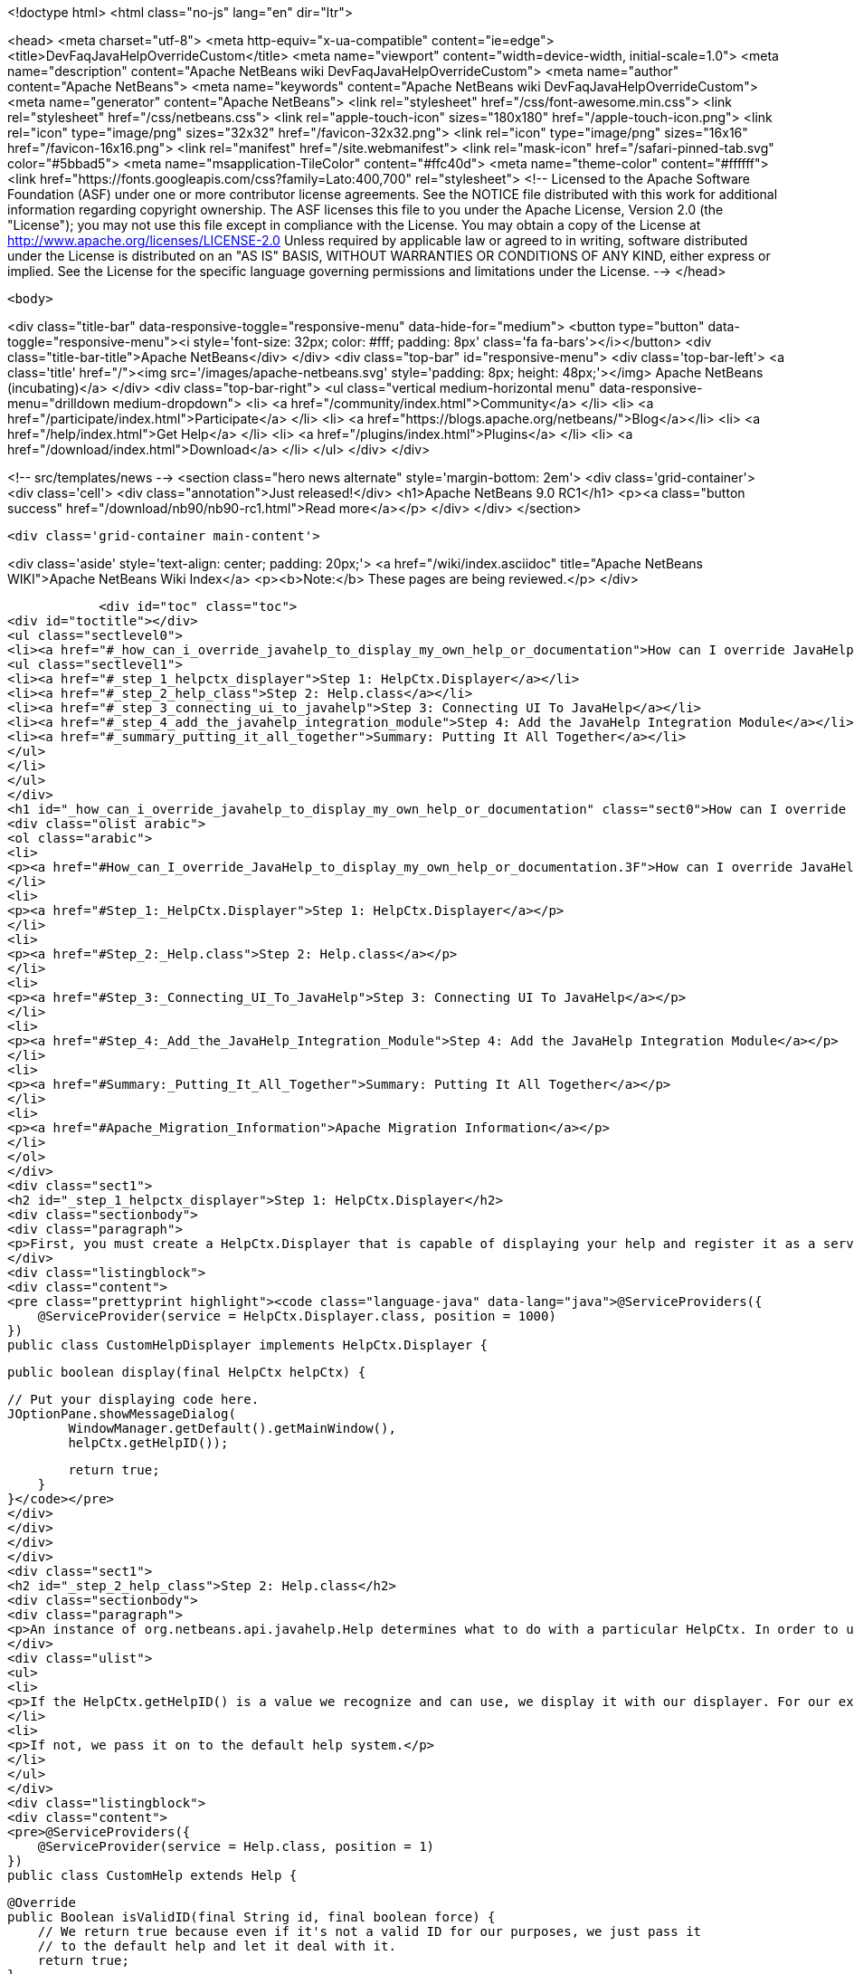 

<!doctype html>
<html class="no-js" lang="en" dir="ltr">
    
<head>
    <meta charset="utf-8">
    <meta http-equiv="x-ua-compatible" content="ie=edge">
    <title>DevFaqJavaHelpOverrideCustom</title>
    <meta name="viewport" content="width=device-width, initial-scale=1.0">
    <meta name="description" content="Apache NetBeans wiki DevFaqJavaHelpOverrideCustom">
    <meta name="author" content="Apache NetBeans">
    <meta name="keywords" content="Apache NetBeans wiki DevFaqJavaHelpOverrideCustom">
    <meta name="generator" content="Apache NetBeans">
    <link rel="stylesheet" href="/css/font-awesome.min.css">
    <link rel="stylesheet" href="/css/netbeans.css">
    <link rel="apple-touch-icon" sizes="180x180" href="/apple-touch-icon.png">
    <link rel="icon" type="image/png" sizes="32x32" href="/favicon-32x32.png">
    <link rel="icon" type="image/png" sizes="16x16" href="/favicon-16x16.png">
    <link rel="manifest" href="/site.webmanifest">
    <link rel="mask-icon" href="/safari-pinned-tab.svg" color="#5bbad5">
    <meta name="msapplication-TileColor" content="#ffc40d">
    <meta name="theme-color" content="#ffffff">
    <link href="https://fonts.googleapis.com/css?family=Lato:400,700" rel="stylesheet"> 
    <!--
        Licensed to the Apache Software Foundation (ASF) under one
        or more contributor license agreements.  See the NOTICE file
        distributed with this work for additional information
        regarding copyright ownership.  The ASF licenses this file
        to you under the Apache License, Version 2.0 (the
        "License"); you may not use this file except in compliance
        with the License.  You may obtain a copy of the License at
        http://www.apache.org/licenses/LICENSE-2.0
        Unless required by applicable law or agreed to in writing,
        software distributed under the License is distributed on an
        "AS IS" BASIS, WITHOUT WARRANTIES OR CONDITIONS OF ANY
        KIND, either express or implied.  See the License for the
        specific language governing permissions and limitations
        under the License.
    -->
</head>


    <body>
        

<div class="title-bar" data-responsive-toggle="responsive-menu" data-hide-for="medium">
    <button type="button" data-toggle="responsive-menu"><i style='font-size: 32px; color: #fff; padding: 8px' class='fa fa-bars'></i></button>
    <div class="title-bar-title">Apache NetBeans</div>
</div>
<div class="top-bar" id="responsive-menu">
    <div class='top-bar-left'>
        <a class='title' href="/"><img src='/images/apache-netbeans.svg' style='padding: 8px; height: 48px;'></img> Apache NetBeans (incubating)</a>
    </div>
    <div class="top-bar-right">
        <ul class="vertical medium-horizontal menu" data-responsive-menu="drilldown medium-dropdown">
            <li> <a href="/community/index.html">Community</a> </li>
            <li> <a href="/participate/index.html">Participate</a> </li>
            <li> <a href="https://blogs.apache.org/netbeans/">Blog</a></li>
            <li> <a href="/help/index.html">Get Help</a> </li>
            <li> <a href="/plugins/index.html">Plugins</a> </li>
            <li> <a href="/download/index.html">Download</a> </li>
        </ul>
    </div>
</div>


        
<!-- src/templates/news -->
<section class="hero news alternate" style='margin-bottom: 2em'>
    <div class='grid-container'>
        <div class='cell'>
            <div class="annotation">Just released!</div>
            <h1>Apache NetBeans 9.0 RC1</h1>
            <p><a class="button success" href="/download/nb90/nb90-rc1.html">Read more</a></p>
        </div>
    </div>
</section>

        <div class='grid-container main-content'>
            
<div class='aside' style='text-align: center; padding: 20px;'>
    <a href="/wiki/index.asciidoc" title="Apache NetBeans WIKI">Apache NetBeans Wiki Index</a>
    <p><b>Note:</b> These pages are being reviewed.</p>
</div>

            <div id="toc" class="toc">
<div id="toctitle"></div>
<ul class="sectlevel0">
<li><a href="#_how_can_i_override_javahelp_to_display_my_own_help_or_documentation">How can I override JavaHelp to display my own help or documentation?</a>
<ul class="sectlevel1">
<li><a href="#_step_1_helpctx_displayer">Step 1: HelpCtx.Displayer</a></li>
<li><a href="#_step_2_help_class">Step 2: Help.class</a></li>
<li><a href="#_step_3_connecting_ui_to_javahelp">Step 3: Connecting UI To JavaHelp</a></li>
<li><a href="#_step_4_add_the_javahelp_integration_module">Step 4: Add the JavaHelp Integration Module</a></li>
<li><a href="#_summary_putting_it_all_together">Summary: Putting It All Together</a></li>
</ul>
</li>
</ul>
</div>
<h1 id="_how_can_i_override_javahelp_to_display_my_own_help_or_documentation" class="sect0">How can I override JavaHelp to display my own help or documentation?</h1>
<div class="olist arabic">
<ol class="arabic">
<li>
<p><a href="#How_can_I_override_JavaHelp_to_display_my_own_help_or_documentation.3F">How can I override JavaHelp to display my own help or documentation?</a></p>
</li>
<li>
<p><a href="#Step_1:_HelpCtx.Displayer">Step 1: HelpCtx.Displayer</a></p>
</li>
<li>
<p><a href="#Step_2:_Help.class">Step 2: Help.class</a></p>
</li>
<li>
<p><a href="#Step_3:_Connecting_UI_To_JavaHelp">Step 3: Connecting UI To JavaHelp</a></p>
</li>
<li>
<p><a href="#Step_4:_Add_the_JavaHelp_Integration_Module">Step 4: Add the JavaHelp Integration Module</a></p>
</li>
<li>
<p><a href="#Summary:_Putting_It_All_Together">Summary: Putting It All Together</a></p>
</li>
<li>
<p><a href="#Apache_Migration_Information">Apache Migration Information</a></p>
</li>
</ol>
</div>
<div class="sect1">
<h2 id="_step_1_helpctx_displayer">Step 1: HelpCtx.Displayer</h2>
<div class="sectionbody">
<div class="paragraph">
<p>First, you must create a HelpCtx.Displayer that is capable of displaying your help and register it as a service provider</p>
</div>
<div class="listingblock">
<div class="content">
<pre class="prettyprint highlight"><code class="language-java" data-lang="java">@ServiceProviders({
    @ServiceProvider(service = HelpCtx.Displayer.class, position = 1000)
})
public class CustomHelpDisplayer implements HelpCtx.Displayer {

    public boolean display(final HelpCtx helpCtx) {

        // Put your displaying code here.
        JOptionPane.showMessageDialog(
                WindowManager.getDefault().getMainWindow(),
                helpCtx.getHelpID());

        return true;
    }
}</code></pre>
</div>
</div>
</div>
</div>
<div class="sect1">
<h2 id="_step_2_help_class">Step 2: Help.class</h2>
<div class="sectionbody">
<div class="paragraph">
<p>An instance of org.netbeans.api.javahelp.Help determines what to do with a particular HelpCtx. In order to use your custom help displayer, you need to create an instance of Help that can display using your custom help displayer. In this case, you want to override the Help class provided with the NetBeans platform, so you set the 'position' attribute low. The purpose of this class is two-fold:</p>
</div>
<div class="ulist">
<ul>
<li>
<p>If the HelpCtx.getHelpID() is a value we recognize and can use, we display it with our displayer. For our example below, we handle any help ID that starts with "PREFIX."</p>
</li>
<li>
<p>If not, we pass it on to the default help system.</p>
</li>
</ul>
</div>
<div class="listingblock">
<div class="content">
<pre>@ServiceProviders({
    @ServiceProvider(service = Help.class, position = 1)
})
public class CustomHelp extends Help {

    @Override
    public Boolean isValidID(final String id, final boolean force) {
        // We return true because even if it's not a valid ID for our purposes, we just pass it
        // to the default help and let it deal with it.
        return true;
    }

    @Override
    public void showHelp(final HelpCtx ctx, final boolean showmaster) {

        // Here, we examine the ID and if it starts with "PREFIX", we find our implementation
        // of HelpCtx.Displayer using the Lookup API and use it to display our help.
        if (ctx.getHelpID().startsWith("PREFIX")) {

            final HelpCtx.Displayer displayer =
                    Lookup.getDefault().lookup(HelpCtx.Displayer.class);

            displayer.display(ctx);
        }

        // If we don't know what do with the ID, we find all the implementations of Help and
        // pass the HelpCtx along to the first one we find that isn't this class.
        else {
            final Collection&lt;? extends Help&gt; helps =
                    Lookup.getDefault().lookupAll(Help.class);

            for (Help help : helps) {
                if (help != this) {
                    help.showHelp(ctx, showmaster);

                    break;
                }
            }
        }
    }

    @Override
    public void addChangeListener(final ChangeListener listener) {
        // *** Not sure what to do here.
    }

    @Override
    public void removeChangeListener(final ChangeListener listener) {
        // *** Not sure what to do here.
    }
}</pre>
</div>
</div>
</div>
</div>
<div class="sect1">
<h2 id="_step_3_connecting_ui_to_javahelp">Step 3: Connecting UI To JavaHelp</h2>
<div class="sectionbody">
<div class="paragraph">
<p>See <a href="http://bits.netbeans.org/dev/javadoc/org-netbeans-modules-javahelp/org/netbeans/api/javahelp/doc-files/help-guide.html">Connecting Help In NetBeans</a>.</p>
</div>
</div>
</div>
<div class="sect1">
<h2 id="_step_4_add_the_javahelp_integration_module">Step 4: Add the JavaHelp Integration Module</h2>
<div class="sectionbody">
<div class="paragraph">
<p>This module is not "eager", so to force it to load, at least one module must depend on it. Simply make JavaHelp Integeration a dependency of one your modules to make Help available. The JavaHelp Integration module is in the 'platform' library.</p>
</div>
</div>
</div>
<div class="sect1">
<h2 id="_summary_putting_it_all_together">Summary: Putting It All Together</h2>
<div class="sectionbody">
<div class="ulist">
<ul>
<li>
<p>Your UI provides the HelpCtx.</p>
</li>
<li>
<p>The CustomHelp class (invoked when the user launches help, usually by pressing F1) examines help IDs.</p>
</li>
<li>
<p>If it&#8217;s one we recognize, we invoke our custom displayer.</p>
</li>
<li>
<p>If it&#8217;s not, we hand it off to another Help instance.</p>
</li>
</ul>
</div>
<div class="openblock">
<div class="content">
<div class="paragraph">
<p>Applies to: NetBeans IDE 7.2
Platforms: All</p>
</div>
<div class="paragraph">
<p>=== Apache Migration Information</p>
</div>
<div class="paragraph">
<p>The content in this page was kindly donated by Oracle Corp. to the
Apache Software Foundation.</p>
</div>
<div class="paragraph">
<p>This page was exported from <a href="http://wiki.netbeans.org/DevFaqJavaHelpOverrideCustom">http://wiki.netbeans.org/DevFaqJavaHelpOverrideCustom</a> ,
that was last modified by NetBeans user Michael.Bishop
on 2013-03-08T19:33:37Z.</p>
</div>
<div class="paragraph">
<p><strong>NOTE:</strong> This document was automatically converted to the AsciiDoc format on 2018-02-07, and needs to be reviewed.</p>
</div>
</div>
</div>
</div>
</div>
            
<section class='tools'>
    <ul class="menu align-center">
        <li><a title="Facebook" href="https://www.facebook.com/NetBeans"><i class="fa fa-md fa-facebook"></i></a></li>
        <li><a title="Twitter" href="https://twitter.com/netbeans"><i class="fa fa-md fa-twitter"></i></a></li>
        <li><a title="Github" href="https://github.com/apache/incubator-netbeans"><i class="fa fa-md fa-github"></i></a></li>
        <li><a title="YouTube" href="https://www.youtube.com/user/netbeansvideos"><i class="fa fa-md fa-youtube"></i></a></li>
        <li><a title="Slack" href="https://netbeans.signup.team/"><i class="fa fa-md fa-slack"></i></a></li>
        <li><a title="JIRA" href="https://issues.apache.org/jira/projects/NETBEANS/summary"><i class="fa fa-mf fa-bug"></i></a></li>
    </ul>
    <ul class="menu align-center">
        
        <li><a href="https://github.com/apache/incubator-netbeans-website/blob/master/netbeans.apache.org/src/content/wiki/DevFaqJavaHelpOverrideCustom.asciidoc" title="See this page in github"><i class="fa fa-md fa-edit"></i> See this page in github.</a></li>
    </ul>
</section>

        </div>
        

<div class='grid-container incubator-area' style='margin-top: 64px'>
    <div class='grid-x grid-padding-x'>
        <div class='large-auto cell text-center'>
            <a href="https://www.apache.org/">
                <img style="width: 320px" title="Apache Software Foundation" src="/images/asf_logo_wide.svg" />
            </a>
        </div>
        <div class='large-auto cell text-center'>
            <a href="https://www.apache.org/events/current-event.html">
               <img style="width:234px; height: 60px;" title="Apache Software Foundation current event" src="https://www.apache.org/events/current-event-234x60.png"/>
            </a>
        </div>
    </div>
</div>
<footer>
    <div class="grid-container">
        <div class="grid-x grid-padding-x">
            <div class="large-auto cell">
                
                <h1>About</h1>
                <ul>
                    <li><a href="https://www.apache.org/foundation/thanks.html">Thanks</a></li>
                    <li><a href="https://www.apache.org/foundation/sponsorship.html">Sponsorship</a></li>
                    <li><a href="https://www.apache.org/security/">Security</a></li>
                    <li><a href="https://incubator.apache.org/projects/netbeans.html">Incubation Status</a></li>
                </ul>
            </div>
            <div class="large-auto cell">
                <h1><a href="/community/index.html">Community</a></h1>
                <ul>
                    <li><a href="/community/mailing-lists.html">Mailing lists</a></li>
                    <li><a href="/community/committer.html">Becoming a committer</a></li>
                    <li><a href="/community/events.html">NetBeans Events</a></li>
                    <li><a href="https://www.apache.org/events/current-event.html">Apache Events</a></li>
                    <li><a href="/community/who.html">Who is who</a></li>
                </ul>
            </div>
            <div class="large-auto cell">
                <h1><a href="/participate/index.html">Participate</a></h1>
                <ul>
                    <li><a href="/participate/submit-pr.html">Submitting Pull Requests</a></li>
                    <li><a href="/participate/report-issue.html">Reporting Issues</a></li>
                    <li><a href="/participate/netcat.html">NetCAT - Community Acceptance Testing</a></li>
                    <li><a href="/participate/index.html#documentation">Improving the documentation</a></li>
                </ul>
            </div>
            <div class="large-auto cell">
                <h1><a href="/help/index.html">Get Help</a></h1>
                <ul>
                    <li><a href="/help/index.html#documentation">Documentation</a></li>
                    <li><a href="/help/getting-started.html">Platform videos</a></li>
                    <li><a href="/wiki/index.asciidoc">Wiki</a></li>
                    <li><a href="/help/index.html#support">Community Support</a></li>
                    <li><a href="/help/commercial-support.html">Commercial Support</a></li>
                </ul>
            </div>
            <div class="large-auto cell">
                <h1><a href="/download/index.html">Download</a></h1>
                <ul>
                    <li><a href="/download/index.html#releases">Releases</a></li>
                    <ul>
                        <li><a href="/download/nb90/nb90-beta.html">Apache NetBeans 9.0 (beta)</a></li>
                        <li><a href="/download/nb90/nb90-rc1.html">Apache NetBeans 9.0 (RC1)</a></li>
                    </ul>
                    <li><a href="/plugins/index.html">Plugins</a></li>
                    <li><a href="/download/index.html#source">Building from source</a></li>
                    <li><a href="/download/index.html#previous">Previous releases</a></li>
                </ul>
            </div>
        </div>
    </div>
</footer>
<div class='footer-disclaimer'>
    <div class="footer-disclaimer-content">
        <p>Copyright &copy; 2017-2018 <a href="https://www.apache.org">The Apache Software Foundation</a>.</p>
        <p>Licensed under the Apache <a href="https://www.apache.org/licenses/">license</a>, version 2.0</p>
        <p><a href="https://incubator.apache.org/" alt="Apache Incubator"><img src='/images/incubator_feather_egg_logo_bw_crop.png' title='Apache Incubator'></img></a></p>
        <div style='max-width: 40em; margin: 0 auto'>
            <p>Apache NetBeans is an effort undergoing incubation at The Apache Software Foundation (ASF), sponsored by the Apache Incubator. Incubation is required of all newly accepted projects until a further review indicates that the infrastructure, communications, and decision making process have stabilized in a manner consistent with other successful ASF projects. While incubation status is not necessarily a reflection of the completeness or stability of the code, it does indicate that the project has yet to be fully endorsed by the ASF.</p>
            <p>Apache Incubator, Apache, the Apache feather logo, the Apache NetBeans logo, and the Apache Incubator project logo are trademarks of <a href="https://www.apache.org">The Apache Software Foundation</a>.</p>
            <p>Oracle and Java are registered trademarks of Oracle and/or its affiliates.</p>
        </div>
        
    </div>
</div>


        <script src="/js/vendor/jquery-3.2.1.min.js"></script>
        <script src="/js/vendor/what-input.js"></script>
        <script src="/js/vendor/foundation.min.js"></script>
        <script src="/js/netbeans.js"></script>
        <script src="/js/vendor/jquery.colorbox-min.js"></script>
        <script src="https://cdn.rawgit.com/google/code-prettify/master/loader/run_prettify.js"></script>
        <script>
            
            $(function(){ $(document).foundation(); });
        </script>
    </body>
</html>
